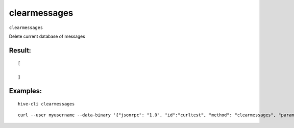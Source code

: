 .. This file is licensed under the Apache License 2.0 available on  http://www.apache.org/licenses/. 

clearmessages
=============

``clearmessages``

Delete current database of messages

Result:
~~~~~~~

::

  [ 

  ]

Examples:
~~~~~~~~~

::
    
  hive-cli clearmessages 

::
    
  curl --user myusername --data-binary '{"jsonrpc": "1.0", "id":"curltest", "method": "clearmessages", "params": [] }' -H 'content-type: text/plain;' http://127.0.0.1:9766/

